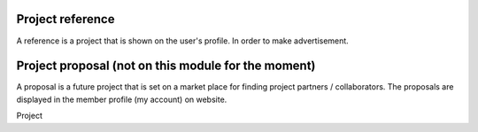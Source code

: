 Project reference
=================

A reference is a project that is shown on the user's profile. In order to make advertisement.

Project proposal (not on this module for the moment)
===================================================

A proposal is a future project that is set on a market place for finding project partners / collaborators.
The proposals are displayed in the member profile (my account) on website.

Project

